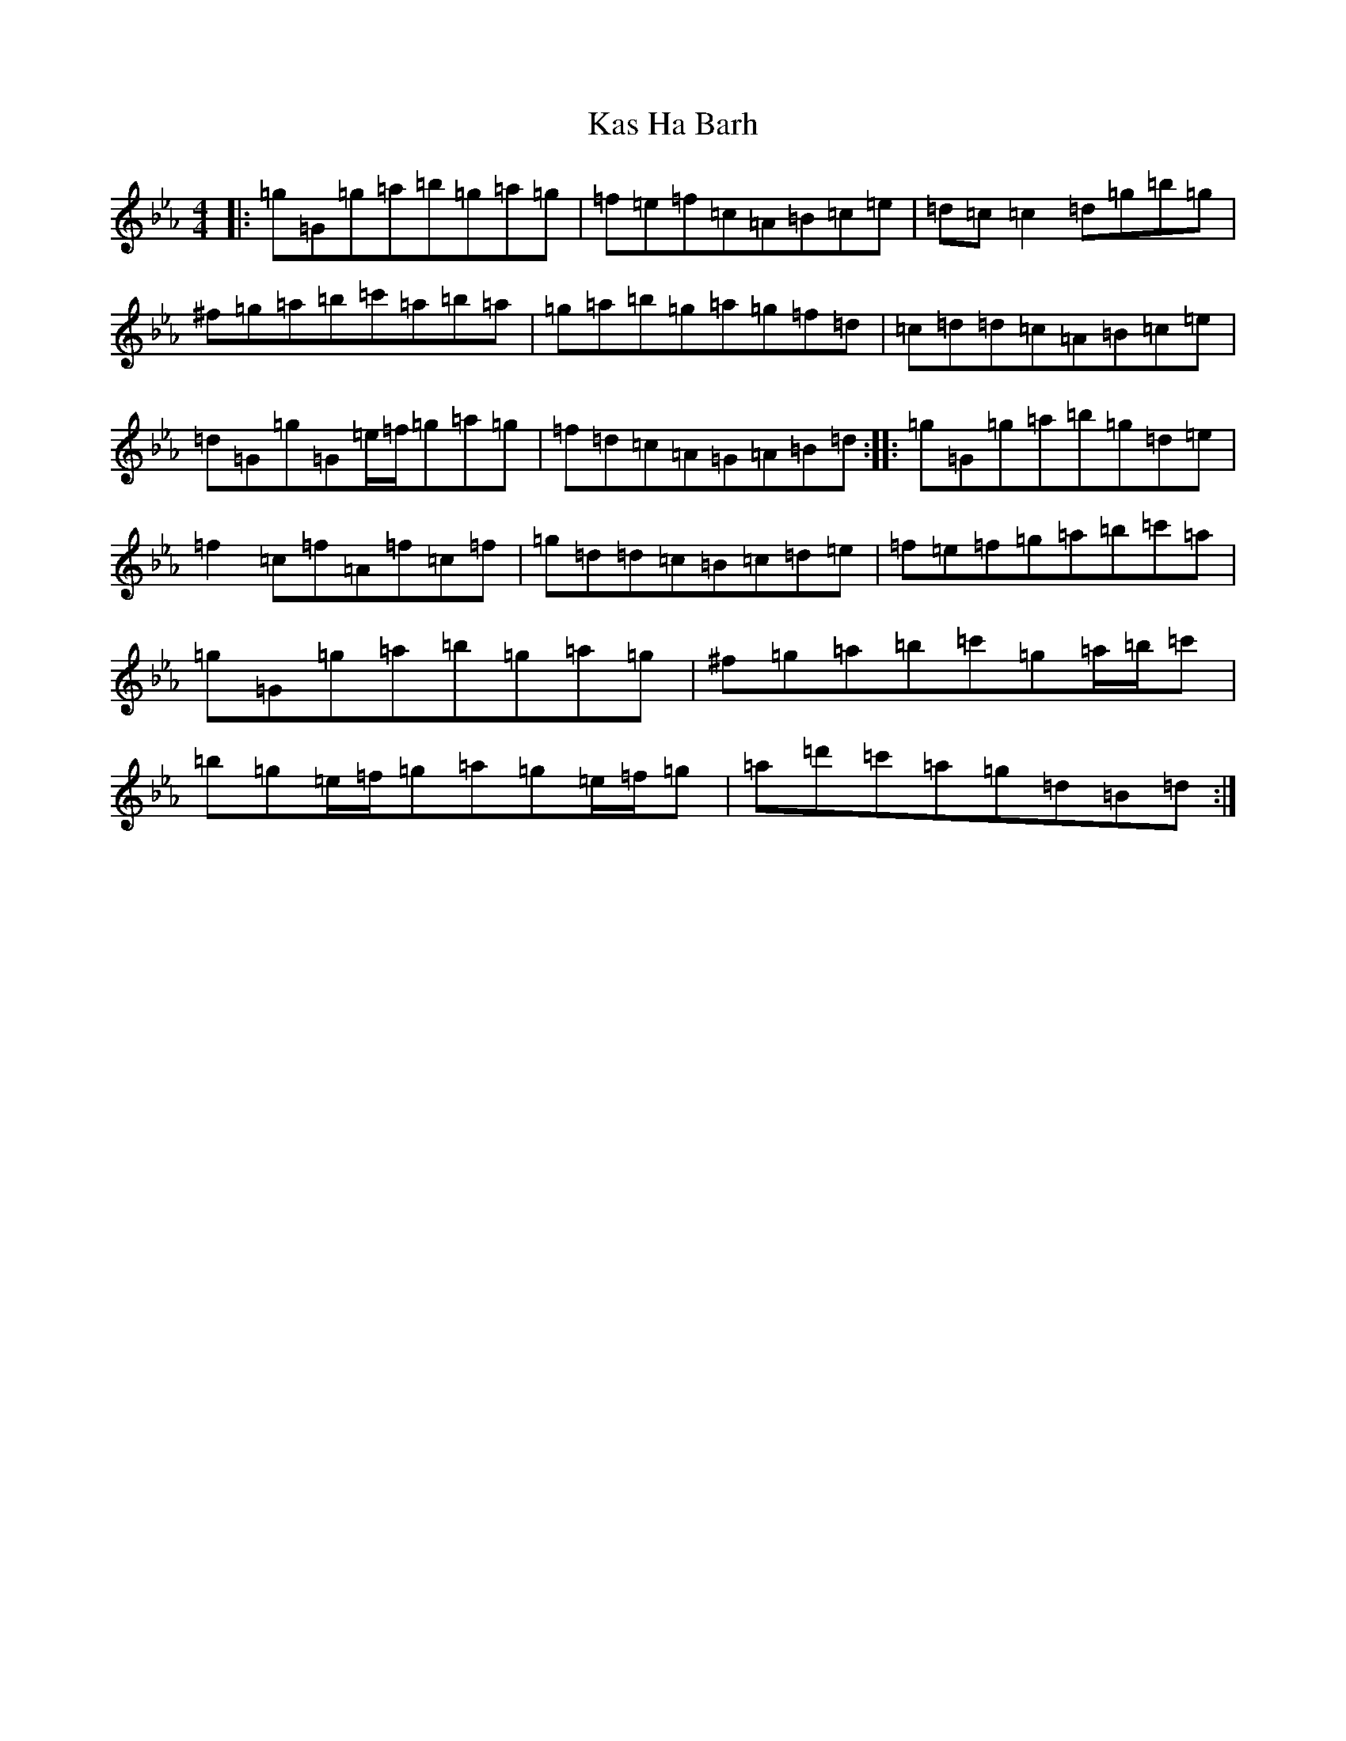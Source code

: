 X: 15006
T: Kas Ha Barh
S: https://thesession.org/tunes/1456#setting1456
Z: B minor
R: reel
M:4/4
L:1/8
K: C minor
|:=g=G=g=a=b=g=a=g|=f=e=f=c=A=B=c=e|=d=c=c2=d=g=b=g|^f=g=a=b=c'=a=b=a|=g=a=b=g=a=g=f=d|=c=d=d=c=A=B=c=e|=d=G=g=G=e/2=f/2=g=a=g|=f=d=c=A=G=A=B=d:||:=g=G=g=a=b=g=d=e|=f2=c=f=A=f=c=f|=g=d=d=c=B=c=d=e|=f=e=f=g=a=b=c'=a|=g=G=g=a=b=g=a=g|^f=g=a=b=c'=g=a/2=b/2=c'|=b=g=e/2=f/2=g=a=g=e/2=f/2=g|=a=d'=c'=a=g=d=B=d:|